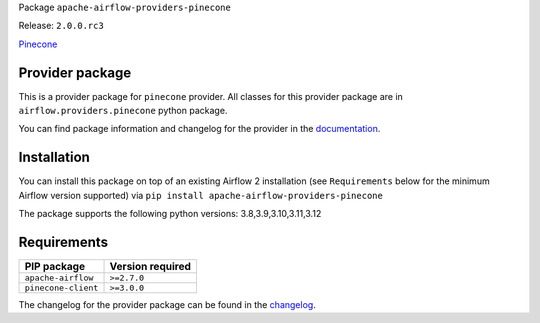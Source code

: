 
.. Licensed to the Apache Software Foundation (ASF) under one
   or more contributor license agreements.  See the NOTICE file
   distributed with this work for additional information
   regarding copyright ownership.  The ASF licenses this file
   to you under the Apache License, Version 2.0 (the
   "License"); you may not use this file except in compliance
   with the License.  You may obtain a copy of the License at

..   http://www.apache.org/licenses/LICENSE-2.0

.. Unless required by applicable law or agreed to in writing,
   software distributed under the License is distributed on an
   "AS IS" BASIS, WITHOUT WARRANTIES OR CONDITIONS OF ANY
   KIND, either express or implied.  See the License for the
   specific language governing permissions and limitations
   under the License.

 .. Licensed to the Apache Software Foundation (ASF) under one
    or more contributor license agreements.  See the NOTICE file
    distributed with this work for additional information
    regarding copyright ownership.  The ASF licenses this file
    to you under the Apache License, Version 2.0 (the
    "License"); you may not use this file except in compliance
    with the License.  You may obtain a copy of the License at

 ..   http://www.apache.org/licenses/LICENSE-2.0

 .. Unless required by applicable law or agreed to in writing,
    software distributed under the License is distributed on an
    "AS IS" BASIS, WITHOUT WARRANTIES OR CONDITIONS OF ANY
    KIND, either express or implied.  See the License for the
    specific language governing permissions and limitations
    under the License.

 .. NOTE! THIS FILE IS AUTOMATICALLY GENERATED AND WILL BE
    OVERWRITTEN WHEN PREPARING PACKAGES.

 .. IF YOU WANT TO MODIFY TEMPLATE FOR THIS FILE, YOU SHOULD MODIFY THE TEMPLATE
    `PROVIDER_README_TEMPLATE.rst.jinja2` IN the `dev/breeze/src/airflow_breeze/templates` DIRECTORY


Package ``apache-airflow-providers-pinecone``

Release: ``2.0.0.rc3``


`Pinecone <https://docs.pinecone.io/docs/overview>`__


Provider package
----------------

This is a provider package for ``pinecone`` provider. All classes for this provider package
are in ``airflow.providers.pinecone`` python package.

You can find package information and changelog for the provider
in the `documentation <https://airflow.apache.org/docs/apache-airflow-providers-pinecone/2.0.0/>`_.

Installation
------------

You can install this package on top of an existing Airflow 2 installation (see ``Requirements`` below
for the minimum Airflow version supported) via
``pip install apache-airflow-providers-pinecone``

The package supports the following python versions: 3.8,3.9,3.10,3.11,3.12

Requirements
------------

===================  ==================
PIP package          Version required
===================  ==================
``apache-airflow``   ``>=2.7.0``
``pinecone-client``  ``>=3.0.0``
===================  ==================

The changelog for the provider package can be found in the
`changelog <https://airflow.apache.org/docs/apache-airflow-providers-pinecone/2.0.0/changelog.html>`_.